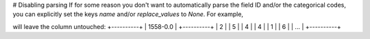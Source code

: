 # Disabling parsing
If for some reason you don't want to automatically parse the field ID and/or the categorical codes, you can explicitly set the keys `name` and/or `replace_values` to `None`. For example,

.. code-block::
        {
                # ...

                "1558-0.0":{
                "name": None,
                "replace_values": None,
        },

        # ...
        }

will leave the column untouched:
+----------+
| 1558-0.0 |
+----------+
| 2        |
| 5        |
| 4        |
| 4        |
| 1        |
| 6        |
| ...      |
+----------+
